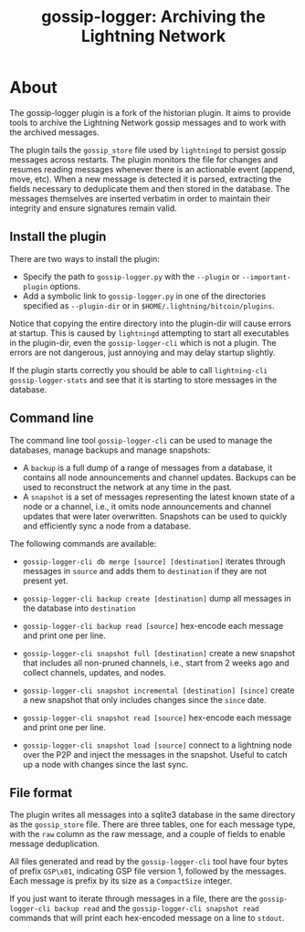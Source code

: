 #+TITLE: gossip-logger: Archiving the Lightning Network

* About
The gossip-logger plugin is a fork of the historian plugin. It aims 
to provide tools to archive the Lightning Network gossip messages and 
to work with the archived messages.

The plugin tails the ~gossip_store~ file used by ~lightningd~ to
persist gossip messages across restarts. The plugin monitors the file
for changes and resumes reading messages whenever there is an
actionable event (append, move, etc). When a new message is detected
it is parsed, extracting the fields necessary to deduplicate them and
then stored in the database. The messages themselves are inserted
verbatim in order to maintain their integrity and ensure signatures
remain valid.

** Install the plugin
There are two ways to install the plugin:

 - Specify the path to ~gossip-logger.py~ with the ~--plugin~ or
   ~--important-plugin~ options.
 - Add a symbolic link to ~gossip-logger.py~ in one of the directories
   specified as ~--plugin-dir~ or in
   ~$HOME/.lightning/bitcoin/plugins~.

Notice that copying the entire directory into the plugin-dir will
cause errors at startup. This is caused by ~lightningd~ attempting to
start all executables in the plugin-dir, even the ~gossip-logger-cli~
which is not a plugin. The errors are not dangerous, just annoying and
may delay startup slightly.

If the plugin starts correctly you should be able to call
~lightning-cli gossip-logger-stats~ and see that it is starting to store
messages in the database.

** Command line
The command line tool ~gossip-logger-cli~ can be used to manage the
databases, manage backups and manage snapshots:

 - A ~backup~ is a full dump of a range of messages from a database,
   it contains all node announcements and channel updates. Backups can
   be used to reconstruct the network at any time in the past.
 - A ~snapshot~ is a set of messages representing the latest known
   state of a node or a channel, i.e., it omits node announcements and
   channel updates that were later overwritten. Snapshots can be used
   to quickly and efficiently sync a node from a database.

The following commands are available:

 - ~gossip-logger-cli db merge [source] [destination]~ iterates through
   messages in ~source~ and adds them to ~destination~ if they are not
   present yet.
   
 - ~gossip-logger-cli backup create [destination]~ dump all messages in
   the database into ~destination~
   
 - ~gossip-logger-cli backup read [source]~ hex-encode each message and
   print one per line.

 - ~gossip-logger-cli snapshot full [destination]~ create a new snapshot
   that includes all non-pruned channels, i.e., start from 2 weeks ago
   and collect channels, updates, and nodes.
   
 - ~gossip-logger-cli snapshot incremental [destination] [since]~ create a
   new snapshot that only includes changes since the ~since~ date.
   
 - ~gossip-logger-cli snapshot read [source]~ hex-encode each message and
   print one per line.
   
 - ~gossip-logger-cli snapshot load [source]~ connect to a lightning node
   over the P2P and inject the messages in the snapshot. Useful to
   catch up a node with changes since the last sync.
   
** File format
The plugin writes all messages into a sqlite3 database in the same
directory as the ~gossip_store~ file. There are three tables, one for
each message type, with the ~raw~ column as the raw message, and a
couple of fields to enable message deduplication.

All files generated and read by the ~gossip-logger-cli~ tool have four
bytes of prefix ~GSP\x01~, indicating GSP file version 1, followed by
the messages. Each message is prefix by its size as a ~CompactSize~
integer.

If you just want to iterate through messages in a file, there are the
~gossip-logger-cli backup read~ and the ~gossip-logger-cli snapshot read~
commands that will print each hex-encoded message on a line to
~stdout~.

